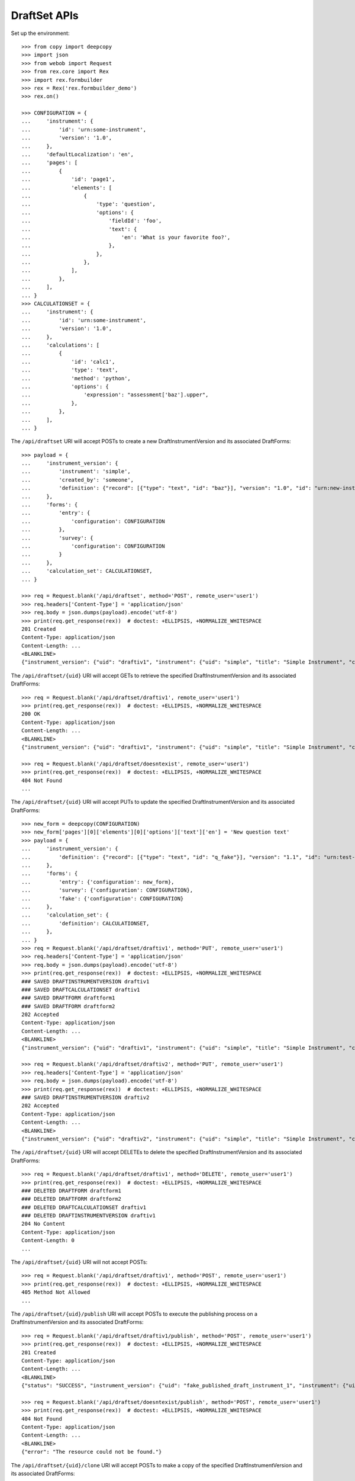 *************
DraftSet APIs
*************

.. contents:: Table of Contents


Set up the environment::

    >>> from copy import deepcopy
    >>> import json
    >>> from webob import Request
    >>> from rex.core import Rex
    >>> import rex.formbuilder
    >>> rex = Rex('rex.formbuilder_demo')
    >>> rex.on()

    >>> CONFIGURATION = {
    ...     'instrument': {
    ...         'id': 'urn:some-instrument',
    ...         'version': '1.0',
    ...     },
    ...     'defaultLocalization': 'en',
    ...     'pages': [
    ...         {
    ...             'id': 'page1',
    ...             'elements': [
    ...                 {
    ...                     'type': 'question',
    ...                     'options': {
    ...                         'fieldId': 'foo',
    ...                         'text': {
    ...                             'en': 'What is your favorite foo?',
    ...                         },
    ...                     },
    ...                 },
    ...             ],
    ...         },
    ...     ],
    ... }
    >>> CALCULATIONSET = {
    ...     'instrument': {
    ...         'id': 'urn:some-instrument',
    ...         'version': '1.0',
    ...     },
    ...     'calculations': [
    ...         {
    ...             'id': 'calc1',
    ...             'type': 'text',
    ...             'method': 'python',
    ...             'options': {
    ...                 'expression': "assessment['baz'].upper",
    ...             },
    ...         },
    ...     ],
    ... }


The ``/api/draftset`` URI will accept POSTs to create a new
DraftInstrumentVersion and its associated DraftForms::

    >>> payload = {
    ...     'instrument_version': {
    ...         'instrument': 'simple',
    ...         'created_by': 'someone',
    ...         'definition': {"record": [{"type": "text", "id": "baz"}], "version": "1.0", "id": "urn:new-instrument", "title": "My New Instrument"}
    ...     },
    ...     'forms': {
    ...         'entry': {
    ...             'configuration': CONFIGURATION
    ...         },
    ...         'survey': {
    ...             'configuration': CONFIGURATION
    ...         }
    ...     },
    ...     'calculation_set': CALCULATIONSET,
    ... }

    >>> req = Request.blank('/api/draftset', method='POST', remote_user='user1')
    >>> req.headers['Content-Type'] = 'application/json'
    >>> req.body = json.dumps(payload).encode('utf-8')
    >>> print(req.get_response(rex))  # doctest: +ELLIPSIS, +NORMALIZE_WHITESPACE
    201 Created
    Content-Type: application/json
    Content-Length: ...
    <BLANKLINE>
    {"instrument_version": {"uid": "draftiv1", "instrument": {"uid": "simple", "title": "Simple Instrument", "code": "simple", "status": "active"}, "parent_instrument_version": null, "created_by": "user1", "date_created": "2014-05-22T00:00:00.000Z", "modified_by": "user1", "date_modified": "2014-05-22T00:00:00.000Z", "definition": {"record": [{"type": "text", "id": "baz"}], "version": "1.0", "id": "urn:new-instrument", "title": "My New Instrument"}}, "forms": {"entry": {"uid": "fake_draftform_1", "draft_instrument_version": {"uid": "draftiv1", "instrument": {"uid": "simple", "title": "Simple Instrument", "code": "simple", "status": "active"}, "parent_instrument_version": {"uid": "simple1", "instrument": {"uid": "simple", "title": "Simple Instrument", "code": "simple", "status": "active"}, "version": 1, "published_by": "someone", "date_published": "2015-01-01T00:00:00.000Z"}, "created_by": "someone", "date_created": "2015-01-01T00:00:00.000Z", "modified_by": "someone", "date_modified": "2015-01-02T00:00:00.000Z"}, "channel": {"uid": "entry", "title": "RexEntry", "presentation_type": "form"}, "configuration": {"instrument": {"id": "urn:some-instrument", "version": "1.0"}, "defaultLocalization": "en", "pages": [{"id": "page1", "elements": [{"type": "question", "options": {"fieldId": "foo", "text": {"en": "What is your favorite foo?"}}}]}]}}, "survey": {"uid": "fake_draftform_1", "draft_instrument_version": {"uid": "draftiv1", "instrument": {"uid": "simple", "title": "Simple Instrument", "code": "simple", "status": "active"}, "parent_instrument_version": {"uid": "simple1", "instrument": {"uid": "simple", "title": "Simple Instrument", "code": "simple", "status": "active"}, "version": 1, "published_by": "someone", "date_published": "2015-01-01T00:00:00.000Z"}, "created_by": "someone", "date_created": "2015-01-01T00:00:00.000Z", "modified_by": "someone", "date_modified": "2015-01-02T00:00:00.000Z"}, "channel": {"uid": "survey", "title": "RexSurvey", "presentation_type": "form"}, "configuration": {"instrument": {"id": "urn:some-instrument", "version": "1.0"}, "defaultLocalization": "en", "pages": [{"id": "page1", "elements": [{"type": "question", "options": {"fieldId": "foo", "text": {"en": "What is your favorite foo?"}}}]}]}}}, "calculation_set": {"uid": "fake_draftcalculationset_1", "draft_instrument_version": {"uid": "draftiv1", "instrument": {"uid": "simple", "title": "Simple Instrument", "code": "simple", "status": "active"}, "parent_instrument_version": {"uid": "simple1", "instrument": {"uid": "simple", "title": "Simple Instrument", "code": "simple", "status": "active"}, "version": 1, "published_by": "someone", "date_published": "2015-01-01T00:00:00.000Z"}, "created_by": "someone", "date_created": "2015-01-01T00:00:00.000Z", "modified_by": "someone", "date_modified": "2015-01-02T00:00:00.000Z"}, "definition": {"instrument": {"id": "urn:some-instrument", "version": "1.0"}, "calculations": [{"id": "calc1", "type": "text", "method": "python", "options": {"expression": "assessment['baz'].upper"}}]}}}


The ``/api/draftset/{uid}`` URI will accept GETs to retrieve the specified
DraftInstrumentVersion and its associated DraftForms::

    >>> req = Request.blank('/api/draftset/draftiv1', remote_user='user1')
    >>> print(req.get_response(rex))  # doctest: +ELLIPSIS, +NORMALIZE_WHITESPACE
    200 OK
    Content-Type: application/json
    Content-Length: ...
    <BLANKLINE>
    {"instrument_version": {"uid": "draftiv1", "instrument": {"uid": "simple", "title": "Simple Instrument", "code": "simple", "status": "active"}, "parent_instrument_version": {"uid": "simple1", "instrument": {"uid": "simple", "title": "Simple Instrument", "code": "simple", "status": "active"}, "version": 1, "published_by": "someone", "date_published": "2015-01-01T00:00:00.000Z"}, "created_by": "someone", "date_created": "2015-01-01T00:00:00.000Z", "modified_by": "someone", "date_modified": "2015-01-02T00:00:00.000Z", "definition": {"id": "urn:test-instrument", "version": "1.1", "title": "The NEW InstrumentVersion Title", "record": [{"id": "q_fake", "type": "text"}]}}, "forms": {"survey": {"uid": "draftform1", "draft_instrument_version": {"uid": "draftiv1", "instrument": {"uid": "simple", "title": "Simple Instrument", "code": "simple", "status": "active"}, "parent_instrument_version": {"uid": "simple1", "instrument": {"uid": "simple", "title": "Simple Instrument", "code": "simple", "status": "active"}, "version": 1, "published_by": "someone", "date_published": "2015-01-01T00:00:00.000Z"}, "created_by": "someone", "date_created": "2015-01-01T00:00:00.000Z", "modified_by": "someone", "date_modified": "2015-01-02T00:00:00.000Z"}, "channel": {"uid": "survey", "title": "RexSurvey", "presentation_type": "form"}, "configuration": {"instrument": {"id": "urn:test-instrument", "version": "1.1"}, "defaultLocalization": "en", "pages": [{"id": "page1", "elements": [{"type": "question", "options": {"fieldId": "q_fake", "text": {"en": "How do you feel today?"}}}]}]}}, "entry": {"uid": "draftform2", "draft_instrument_version": {"uid": "draftiv1", "instrument": {"uid": "simple", "title": "Simple Instrument", "code": "simple", "status": "active"}, "parent_instrument_version": {"uid": "simple1", "instrument": {"uid": "simple", "title": "Simple Instrument", "code": "simple", "status": "active"}, "version": 1, "published_by": "someone", "date_published": "2015-01-01T00:00:00.000Z"}, "created_by": "someone", "date_created": "2015-01-01T00:00:00.000Z", "modified_by": "someone", "date_modified": "2015-01-02T00:00:00.000Z"}, "channel": {"uid": "entry", "title": "RexEntry", "presentation_type": "form"}, "configuration": {"instrument": {"id": "urn:test-instrument", "version": "1.1"}, "defaultLocalization": "en", "pages": [{"id": "page1", "elements": [{"type": "question", "options": {"fieldId": "q_fake", "text": {"en": "How does the Subject feel today?"}}}]}]}}}, "calculation_set": {"uid": "draftiv1", "draft_instrument_version": {"uid": "draftiv1", "instrument": {"uid": "simple", "title": "Simple Instrument", "code": "simple", "status": "active"}, "parent_instrument_version": {"uid": "simple1", "instrument": {"uid": "simple", "title": "Simple Instrument", "code": "simple", "status": "active"}, "version": 1, "published_by": "someone", "date_published": "2015-01-01T00:00:00.000Z"}, "created_by": "someone", "date_created": "2015-01-01T00:00:00.000Z", "modified_by": "someone", "date_modified": "2015-01-02T00:00:00.000Z"}, "definition": {"calculations": [{"id": "uppercased", "method": "python", "options": {"expression": "assessment['q_fake'].upper()"}, "type": "text"}], "instrument": {"id": "urn:test-instrument", "version": "1.1"}}}}

    >>> req = Request.blank('/api/draftset/doesntexist', remote_user='user1')
    >>> print(req.get_response(rex))  # doctest: +ELLIPSIS, +NORMALIZE_WHITESPACE
    404 Not Found
    ...


The ``/api/draftset/{uid}`` URI will accept PUTs to update the specified
DraftInstrumentVersion and its associated DraftForms::

    >>> new_form = deepcopy(CONFIGURATION)
    >>> new_form['pages'][0]['elements'][0]['options']['text']['en'] = 'New question text'
    >>> payload = {
    ...     'instrument_version': {
    ...         'definition': {"record": [{"type": "text", "id": "q_fake"}], "version": "1.1", "id": "urn:test-instrument", "title": "NEWER InstrumentVersion Title"},
    ...     },
    ...     'forms': {
    ...         'entry': {'configuration': new_form},
    ...         'survey': {'configuration': CONFIGURATION},
    ...         'fake': {'configuration': CONFIGURATION}
    ...     },
    ...     'calculation_set': {
    ...         'definition': CALCULATIONSET,
    ...     },
    ... }
    >>> req = Request.blank('/api/draftset/draftiv1', method='PUT', remote_user='user1')
    >>> req.headers['Content-Type'] = 'application/json'
    >>> req.body = json.dumps(payload).encode('utf-8')
    >>> print(req.get_response(rex))  # doctest: +ELLIPSIS, +NORMALIZE_WHITESPACE
    ### SAVED DRAFTINSTRUMENTVERSION draftiv1
    ### SAVED DRAFTCALCULATIONSET draftiv1
    ### SAVED DRAFTFORM draftform1
    ### SAVED DRAFTFORM draftform2
    202 Accepted
    Content-Type: application/json
    Content-Length: ...
    <BLANKLINE>
    {"instrument_version": {"uid": "draftiv1", "instrument": {"uid": "simple", "title": "Simple Instrument", "code": "simple", "status": "active"}, "parent_instrument_version": {"uid": "simple1", "instrument": {"uid": "simple", "title": "Simple Instrument", "code": "simple", "status": "active"}, "version": 1, "published_by": "someone", "date_published": "2015-01-01T00:00:00.000Z"}, "created_by": "someone", "date_created": "2015-01-01T00:00:00.000Z", "modified_by": "user1", "date_modified": "2014-05-22T12:34:56.000Z", "definition": {"record": [{"type": "text", "id": "q_fake"}], "version": "1.1", "id": "urn:test-instrument", "title": "NEWER InstrumentVersion Title"}}, "forms": {"survey": {"uid": "draftform1", "draft_instrument_version": {"uid": "draftiv1", "instrument": {"uid": "simple", "title": "Simple Instrument", "code": "simple", "status": "active"}, "parent_instrument_version": {"uid": "simple1", "instrument": {"uid": "simple", "title": "Simple Instrument", "code": "simple", "status": "active"}, "version": 1, "published_by": "someone", "date_published": "2015-01-01T00:00:00.000Z"}, "created_by": "someone", "date_created": "2015-01-01T00:00:00.000Z", "modified_by": "someone", "date_modified": "2015-01-02T00:00:00.000Z"}, "channel": {"uid": "survey", "title": "RexSurvey", "presentation_type": "form"}, "configuration": {"instrument": {"id": "urn:some-instrument", "version": "1.0"}, "defaultLocalization": "en", "pages": [{"id": "page1", "elements": [{"type": "question", "options": {"fieldId": "foo", "text": {"en": "What is your favorite foo?"}}}]}]}}, "entry": {"uid": "draftform2", "draft_instrument_version": {"uid": "draftiv1", "instrument": {"uid": "simple", "title": "Simple Instrument", "code": "simple", "status": "active"}, "parent_instrument_version": {"uid": "simple1", "instrument": {"uid": "simple", "title": "Simple Instrument", "code": "simple", "status": "active"}, "version": 1, "published_by": "someone", "date_published": "2015-01-01T00:00:00.000Z"}, "created_by": "someone", "date_created": "2015-01-01T00:00:00.000Z", "modified_by": "someone", "date_modified": "2015-01-02T00:00:00.000Z"}, "channel": {"uid": "entry", "title": "RexEntry", "presentation_type": "form"}, "configuration": {"instrument": {"id": "urn:some-instrument", "version": "1.0"}, "defaultLocalization": "en", "pages": [{"id": "page1", "elements": [{"type": "question", "options": {"fieldId": "foo", "text": {"en": "New question text"}}}]}]}}, "fake": {"uid": "fake_draftform_1", "draft_instrument_version": {"uid": "draftiv1", "instrument": {"uid": "simple", "title": "Simple Instrument", "code": "simple", "status": "active"}, "parent_instrument_version": {"uid": "simple1", "instrument": {"uid": "simple", "title": "Simple Instrument", "code": "simple", "status": "active"}, "version": 1, "published_by": "someone", "date_published": "2015-01-01T00:00:00.000Z"}, "created_by": "someone", "date_created": "2015-01-01T00:00:00.000Z", "modified_by": "someone", "date_modified": "2015-01-02T00:00:00.000Z"}, "channel": {"uid": "fake", "title": "FakeChannel", "presentation_type": "form"}, "configuration": {"instrument": {"id": "urn:some-instrument", "version": "1.0"}, "defaultLocalization": "en", "pages": [{"id": "page1", "elements": [{"type": "question", "options": {"fieldId": "foo", "text": {"en": "What is your favorite foo?"}}}]}]}}}, "calculation_set": {"uid": "draftiv1", "draft_instrument_version": {"uid": "draftiv1", "instrument": {"uid": "simple", "title": "Simple Instrument", "code": "simple", "status": "active"}, "parent_instrument_version": {"uid": "simple1", "instrument": {"uid": "simple", "title": "Simple Instrument", "code": "simple", "status": "active"}, "version": 1, "published_by": "someone", "date_published": "2015-01-01T00:00:00.000Z"}, "created_by": "someone", "date_created": "2015-01-01T00:00:00.000Z", "modified_by": "someone", "date_modified": "2015-01-02T00:00:00.000Z"}, "definition": {"instrument": {"id": "urn:some-instrument", "version": "1.0"}, "calculations": [{"id": "calc1", "type": "text", "method": "python", "options": {"expression": "assessment['baz'].upper"}}]}}}

    >>> req = Request.blank('/api/draftset/draftiv2', method='PUT', remote_user='user1')
    >>> req.headers['Content-Type'] = 'application/json'
    >>> req.body = json.dumps(payload).encode('utf-8')
    >>> print(req.get_response(rex))  # doctest: +ELLIPSIS, +NORMALIZE_WHITESPACE
    ### SAVED DRAFTINSTRUMENTVERSION draftiv2
    202 Accepted
    Content-Type: application/json
    Content-Length: ...
    <BLANKLINE>
    {"instrument_version": {"uid": "draftiv2", "instrument": {"uid": "simple", "title": "Simple Instrument", "code": "simple", "status": "active"}, "parent_instrument_version": {"uid": "simple1", "instrument": {"uid": "simple", "title": "Simple Instrument", "code": "simple", "status": "active"}, "version": 1, "published_by": "someone", "date_published": "2015-01-01T00:00:00.000Z"}, "created_by": "someone", "date_created": "2015-01-01T00:00:00.000Z", "modified_by": "user1", "date_modified": "2014-05-22T12:34:56.000Z", "definition": {"record": [{"type": "text", "id": "q_fake"}], "version": "1.1", "id": "urn:test-instrument", "title": "NEWER InstrumentVersion Title"}}, "forms": {"entry": {"uid": "fake_draftform_1", "draft_instrument_version": {"uid": "draftiv2", "instrument": {"uid": "simple", "title": "Simple Instrument", "code": "simple", "status": "active"}, "parent_instrument_version": {"uid": "simple1", "instrument": {"uid": "simple", "title": "Simple Instrument", "code": "simple", "status": "active"}, "version": 1, "published_by": "someone", "date_published": "2015-01-01T00:00:00.000Z"}, "created_by": "someone", "date_created": "2015-01-01T00:00:00.000Z", "modified_by": "someone", "date_modified": "2015-01-02T00:00:00.000Z"}, "channel": {"uid": "entry", "title": "RexEntry", "presentation_type": "form"}, "configuration": {"instrument": {"id": "urn:some-instrument", "version": "1.0"}, "defaultLocalization": "en", "pages": [{"id": "page1", "elements": [{"type": "question", "options": {"fieldId": "foo", "text": {"en": "New question text"}}}]}]}}, "survey": {"uid": "fake_draftform_1", "draft_instrument_version": {"uid": "draftiv2", "instrument": {"uid": "simple", "title": "Simple Instrument", "code": "simple", "status": "active"}, "parent_instrument_version": {"uid": "simple1", "instrument": {"uid": "simple", "title": "Simple Instrument", "code": "simple", "status": "active"}, "version": 1, "published_by": "someone", "date_published": "2015-01-01T00:00:00.000Z"}, "created_by": "someone", "date_created": "2015-01-01T00:00:00.000Z", "modified_by": "someone", "date_modified": "2015-01-02T00:00:00.000Z"}, "channel": {"uid": "survey", "title": "RexSurvey", "presentation_type": "form"}, "configuration": {"instrument": {"id": "urn:some-instrument", "version": "1.0"}, "defaultLocalization": "en", "pages": [{"id": "page1", "elements": [{"type": "question", "options": {"fieldId": "foo", "text": {"en": "What is your favorite foo?"}}}]}]}}, "fake": {"uid": "fake_draftform_1", "draft_instrument_version": {"uid": "draftiv2", "instrument": {"uid": "simple", "title": "Simple Instrument", "code": "simple", "status": "active"}, "parent_instrument_version": {"uid": "simple1", "instrument": {"uid": "simple", "title": "Simple Instrument", "code": "simple", "status": "active"}, "version": 1, "published_by": "someone", "date_published": "2015-01-01T00:00:00.000Z"}, "created_by": "someone", "date_created": "2015-01-01T00:00:00.000Z", "modified_by": "someone", "date_modified": "2015-01-02T00:00:00.000Z"}, "channel": {"uid": "fake", "title": "FakeChannel", "presentation_type": "form"}, "configuration": {"instrument": {"id": "urn:some-instrument", "version": "1.0"}, "defaultLocalization": "en", "pages": [{"id": "page1", "elements": [{"type": "question", "options": {"fieldId": "foo", "text": {"en": "What is your favorite foo?"}}}]}]}}}, "calculation_set": {"uid": "fake_draftcalculationset_1", "draft_instrument_version": {"uid": "draftiv2", "instrument": {"uid": "simple", "title": "Simple Instrument", "code": "simple", "status": "active"}, "parent_instrument_version": {"uid": "simple1", "instrument": {"uid": "simple", "title": "Simple Instrument", "code": "simple", "status": "active"}, "version": 1, "published_by": "someone", "date_published": "2015-01-01T00:00:00.000Z"}, "created_by": "someone", "date_created": "2015-01-01T00:00:00.000Z", "modified_by": "someone", "date_modified": "2015-01-02T00:00:00.000Z"}, "definition": {"instrument": {"id": "urn:some-instrument", "version": "1.0"}, "calculations": [{"id": "calc1", "type": "text", "method": "python", "options": {"expression": "assessment['baz'].upper"}}]}}}


The ``/api/draftset/{uid}`` URI will accept DELETEs to delete the specified
DraftInstrumentVersion and its associated DraftForms::

    >>> req = Request.blank('/api/draftset/draftiv1', method='DELETE', remote_user='user1')
    >>> print(req.get_response(rex))  # doctest: +ELLIPSIS, +NORMALIZE_WHITESPACE
    ### DELETED DRAFTFORM draftform1
    ### DELETED DRAFTFORM draftform2
    ### DELETED DRAFTCALCULATIONSET draftiv1
    ### DELETED DRAFTINSTRUMENTVERSION draftiv1
    204 No Content
    Content-Type: application/json
    Content-Length: 0
    ...


The ``/api/draftset/{uid}`` URI will not accept POSTs::

    >>> req = Request.blank('/api/draftset/draftiv1', method='POST', remote_user='user1')
    >>> print(req.get_response(rex))  # doctest: +ELLIPSIS, +NORMALIZE_WHITESPACE
    405 Method Not Allowed
    ...


The ``/api/draftset/{uid}/publish`` URI will accept POSTs to execute
the publishing process on a DraftInstrumentVersion and its associated
DraftForms::

    >>> req = Request.blank('/api/draftset/draftiv1/publish', method='POST', remote_user='user1')
    >>> print(req.get_response(rex))  # doctest: +ELLIPSIS, +NORMALIZE_WHITESPACE
    201 Created
    Content-Type: application/json
    Content-Length: ...
    <BLANKLINE>
    {"status": "SUCCESS", "instrument_version": {"uid": "fake_published_draft_instrument_1", "instrument": {"uid": "simple", "title": "Simple Instrument", "code": "simple", "status": "active"}, "version": 1, "published_by": "user1", "date_published": "2014-05-22T00:00:00.000Z", "definition": {"id": "urn:test-instrument", "version": "1.1", "title": "The NEW InstrumentVersion Title", "record": [{"id": "q_fake", "type": "text"}]}}, "forms": {"survey": {"uid": "fake_form_1", "channel": {"uid": "survey", "title": "RexSurvey", "presentation_type": "form"}, "instrument_version": {"uid": "fake_published_draft_instrument_1", "instrument": {"uid": "simple", "title": "Simple Instrument", "code": "simple", "status": "active"}, "version": 1, "published_by": "user1", "date_published": "2014-05-22T00:00:00.000Z"}, "configuration": {"instrument": {"id": "urn:test-instrument", "version": "1.1"}, "defaultLocalization": "en", "pages": [{"id": "page1", "elements": [{"type": "question", "options": {"fieldId": "q_fake", "text": {"en": "How do you feel today?"}}}]}]}}, "entry": {"uid": "fake_form_1", "channel": {"uid": "entry", "title": "RexEntry", "presentation_type": "form"}, "instrument_version": {"uid": "fake_published_draft_instrument_1", "instrument": {"uid": "simple", "title": "Simple Instrument", "code": "simple", "status": "active"}, "version": 1, "published_by": "user1", "date_published": "2014-05-22T00:00:00.000Z"}, "configuration": {"instrument": {"id": "urn:test-instrument", "version": "1.1"}, "defaultLocalization": "en", "pages": [{"id": "page1", "elements": [{"type": "question", "options": {"fieldId": "q_fake", "text": {"en": "How does the Subject feel today?"}}}]}]}}}, "calculation_set": {"uid": "fake_calculationset_1", "instrument_version": {"uid": "fake_published_draft_instrument_1", "instrument": {"uid": "simple", "title": "Simple Instrument", "code": "simple", "status": "active"}, "version": 1, "published_by": "user1", "date_published": "2014-05-22T00:00:00.000Z"}, "definition": {"calculations": [{"id": "uppercased", "method": "python", "options": {"expression": "assessment['q_fake'].upper()"}, "type": "text"}], "instrument": {"id": "urn:test-instrument", "version": "1.1"}}}}

    >>> req = Request.blank('/api/draftset/doesntexist/publish', method='POST', remote_user='user1')
    >>> print(req.get_response(rex))  # doctest: +ELLIPSIS, +NORMALIZE_WHITESPACE
    404 Not Found
    Content-Type: application/json
    Content-Length: ...
    <BLANKLINE>
    {"error": "The resource could not be found."}


The ``/api/draftset/{uid}/clone`` URI will accept POSTs to make a copy of the
specified DraftInstrumentVersion and its associated DraftForms::

    >>> req = Request.blank('/api/draftset/draftiv1/clone', method='POST', remote_user='user1')
    >>> print(req.get_response(rex))  # doctest: +ELLIPSIS, +NORMALIZE_WHITESPACE
    201 Created
    Content-Type: application/json
    Content-Length: ...
    <BLANKLINE>
    {"instrument_version": {"uid": "draftiv1", "instrument": {"uid": "simple", "title": "Simple Instrument", "code": "simple", "status": "active"}, "parent_instrument_version": {"uid": "simple1", "instrument": {"uid": "simple", "title": "Simple Instrument", "code": "simple", "status": "active"}, "version": 1, "published_by": "someone", "date_published": "2015-01-01T00:00:00.000Z"}, "created_by": "user1", "date_created": "2014-05-22T00:00:00.000Z", "modified_by": "user1", "date_modified": "2014-05-22T00:00:00.000Z", "definition": {"id": "urn:test-instrument", "version": "1.1", "title": "The NEW InstrumentVersion Title", "record": [{"id": "q_fake", "type": "text"}]}}, "forms": {"survey": {"uid": "fake_draftform_1", "draft_instrument_version": {"uid": "draftiv1", "instrument": {"uid": "simple", "title": "Simple Instrument", "code": "simple", "status": "active"}, "parent_instrument_version": {"uid": "simple1", "instrument": {"uid": "simple", "title": "Simple Instrument", "code": "simple", "status": "active"}, "version": 1, "published_by": "someone", "date_published": "2015-01-01T00:00:00.000Z"}, "created_by": "someone", "date_created": "2015-01-01T00:00:00.000Z", "modified_by": "someone", "date_modified": "2015-01-02T00:00:00.000Z"}, "channel": {"uid": "survey", "title": "RexSurvey", "presentation_type": "form"}, "configuration": {"instrument": {"id": "urn:test-instrument", "version": "1.1"}, "defaultLocalization": "en", "pages": [{"id": "page1", "elements": [{"type": "question", "options": {"fieldId": "q_fake", "text": {"en": "How do you feel today?"}}}]}]}}, "entry": {"uid": "fake_draftform_1", "draft_instrument_version": {"uid": "draftiv1", "instrument": {"uid": "simple", "title": "Simple Instrument", "code": "simple", "status": "active"}, "parent_instrument_version": {"uid": "simple1", "instrument": {"uid": "simple", "title": "Simple Instrument", "code": "simple", "status": "active"}, "version": 1, "published_by": "someone", "date_published": "2015-01-01T00:00:00.000Z"}, "created_by": "someone", "date_created": "2015-01-01T00:00:00.000Z", "modified_by": "someone", "date_modified": "2015-01-02T00:00:00.000Z"}, "channel": {"uid": "entry", "title": "RexEntry", "presentation_type": "form"}, "configuration": {"instrument": {"id": "urn:test-instrument", "version": "1.1"}, "defaultLocalization": "en", "pages": [{"id": "page1", "elements": [{"type": "question", "options": {"fieldId": "q_fake", "text": {"en": "How does the Subject feel today?"}}}]}]}}}, "calculation_set": {"uid": "fake_draftcalculationset_1", "draft_instrument_version": {"uid": "draftiv1", "instrument": {"uid": "simple", "title": "Simple Instrument", "code": "simple", "status": "active"}, "parent_instrument_version": {"uid": "simple1", "instrument": {"uid": "simple", "title": "Simple Instrument", "code": "simple", "status": "active"}, "version": 1, "published_by": "someone", "date_published": "2015-01-01T00:00:00.000Z"}, "created_by": "someone", "date_created": "2015-01-01T00:00:00.000Z", "modified_by": "someone", "date_modified": "2015-01-02T00:00:00.000Z"}, "definition": {"calculations": [{"id": "uppercased", "method": "python", "options": {"expression": "assessment['q_fake'].upper()"}, "type": "text"}], "instrument": {"id": "urn:test-instrument", "version": "1.1"}}}}


The ``/api/draftset/skeleton`` URI will accept POSTs to create a draftset that
contains no definitions/configurations::

    >>> req = Request.blank('/api/draftset/skeleton', method='POST', remote_user='user1')
    >>> req.headers['Content-Type'] = 'application/json'
    >>> req.body = b'{"instrument": "simple", "channels": ["entry", "fake"]}'
    >>> print(req.get_response(rex))  # doctest: +ELLIPSIS, +NORMALIZE_WHITESPACE
    201 Created
    Content-Type: application/json
    Content-Length: ...
    <BLANKLINE>
    {"instrument_version": {"uid": "draftiv1", "instrument": {"uid": "simple", "title": "Simple Instrument", "code": "simple", "status": "active"}, "parent_instrument_version": null, "created_by": "user1", "date_created": "2014-05-22T00:00:00.000Z", "modified_by": "user1", "date_modified": "2014-05-22T00:00:00.000Z", "definition": null}, "forms": {"entry": {"uid": "fake_draftform_1", "draft_instrument_version": {"uid": "draftiv1", "instrument": {"uid": "simple", "title": "Simple Instrument", "code": "simple", "status": "active"}, "parent_instrument_version": {"uid": "simple1", "instrument": {"uid": "simple", "title": "Simple Instrument", "code": "simple", "status": "active"}, "version": 1, "published_by": "someone", "date_published": "2015-01-01T00:00:00.000Z"}, "created_by": "someone", "date_created": "2015-01-01T00:00:00.000Z", "modified_by": "someone", "date_modified": "2015-01-02T00:00:00.000Z"}, "channel": {"uid": "entry", "title": "RexEntry", "presentation_type": "form"}, "configuration": null}, "fake": {"uid": "fake_draftform_1", "draft_instrument_version": {"uid": "draftiv1", "instrument": {"uid": "simple", "title": "Simple Instrument", "code": "simple", "status": "active"}, "parent_instrument_version": {"uid": "simple1", "instrument": {"uid": "simple", "title": "Simple Instrument", "code": "simple", "status": "active"}, "version": 1, "published_by": "someone", "date_published": "2015-01-01T00:00:00.000Z"}, "created_by": "someone", "date_created": "2015-01-01T00:00:00.000Z", "modified_by": "someone", "date_modified": "2015-01-02T00:00:00.000Z"}, "channel": {"uid": "fake", "title": "FakeChannel", "presentation_type": "form"}, "configuration": null}}, "calculation_set": null}



    >>> rex.off()


